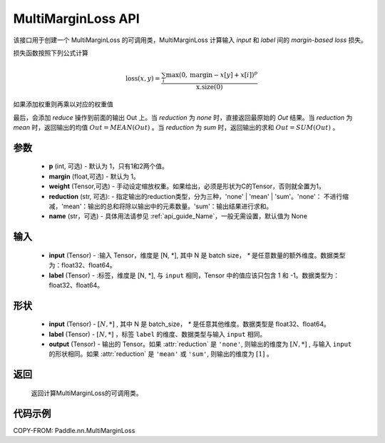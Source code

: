 .. _cn_api_paddle_nn_MultiMarginLoss:

MultiMarginLoss API
-------------------------------

.. py:class:: paddle.nn.MultiMarginLoss(weight:Optional=None, reduction: str = 'mean', name:str=None)

该接口用于创建一个 MultiMarginLoss 的可调用类，MultiMarginLoss 计算输入 `input` 和 `label` 间的 `margin-based loss` 损失。


损失函数按照下列公式计算

.. math::
   \text{loss}(x, y) = \frac{\sum_i \max(0, \text{margin} - x[y] + x[i])^p}{\text{x.size}(0)}

如果添加权重则再乘以对应的权重值


最后，会添加 `reduce` 操作到前面的输出 Out 上。当 `reduction` 为 `none` 时，直接返回最原始的 `Out` 结果。当 `reduction` 为 `mean` 时，返回输出的均值 :math:`Out = MEAN(Out)` 。当 `reduction` 为 `sum` 时，返回输出的求和 :math:`Out = SUM(Out)` 。


参数
:::::::::
    - **p** (int, 可选) - 默认为 1，只有1和2两个值。
    - **margin** (float,可选) - 默认为 1。
    - **weight** (Tensor,可选) - 手动设定缩放权重。如果给出，必须是形状为C的Tensor，否则就全置为1。
    - **reduction** (str, 可选): - 指定输出的reduction类型，分为三种，'none' | 'mean' | 'sum'。'none'： 不进行缩减，'mean'：输出的总和将除以输出中的元素数量。'sum'：输出结果进行求和。
    - **name** (str，可选) - 具体用法请参见 :ref:`api_guide_Name`，一般无需设置，默认值为 None

输入
:::::::::
    - **input** (Tensor) - :输入 Tensor，维度是 [N, *], 其中 N 是 batch size， `*` 是任意数量的额外维度。数据类型为：float32、float64。
    - **label** (Tensor) - :标签，维度是 [N, *], 与 ``input`` 相同，Tensor 中的值应该只包含 1 和 -1。数据类型为：float32、float64。

形状
:::::::::
    - **input** (Tensor) - :math:`[N, *]` , 其中 N 是 batch_size， `*` 是任意其他维度。数据类型是 float32、float64。
    - **label** (Tensor) - :math:`[N, *]` ，标签 ``label`` 的维度、数据类型与输入 ``input`` 相同。
    - **output** (Tensor) - 输出的 Tensor。如果 :attr:`reduction` 是 ``'none'``, 则输出的维度为 :math:`[N, *]` , 与输入 ``input`` 的形状相同。如果 :attr:`reduction` 是 ``'mean'`` 或 ``'sum'``, 则输出的维度为 :math:`[1]` 。


返回
:::::::::
    返回计算MultiMarginLoss的可调用类。


代码示例
:::::::::
COPY-FROM: Paddle.nn.MultiMarginLoss
